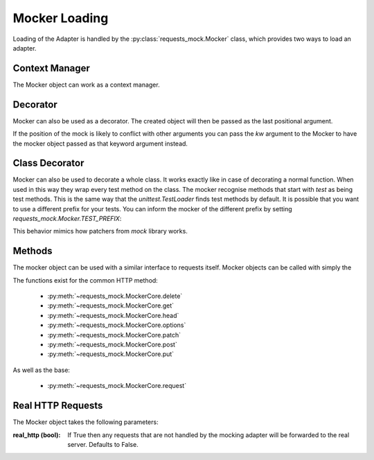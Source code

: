 ==============
Mocker Loading
==============

Loading of the Adapter is handled by the :py:class:`requests_mock.Mocker` class, which provides two ways to load an adapter.

Context Manager
===============

The Mocker object can work as a context manager.

.. doctest::

    >>> import requests
    >>> import requests_mock

    >>> with requests_mock.Mocker() as m:
    ...     m.register_uri('GET', 'http://test.com', text='resp')
    ...     requests.get('http://test.com').text
    ...
    'resp'

Decorator
=========

Mocker can also be used as a decorator. The created object will then be passed as the last positional argument.

.. doctest::

    >>> @requests_mock.Mocker()
    ... def test_function(m):
    ...     m.register_uri('GET', 'http://test.com', text='resp')
    ...     return requests.get('http://test.com').text
    ...
    >>> test_function()
    'resp'

If the position of the mock is likely to conflict with other arguments you can pass the `kw` argument to the Mocker to have the mocker object passed as that keyword argument instead.

.. doctest::

    >>> @requests_mock.Mocker(kw='mock')
    ... def test_kw_function(**kwargs):
    ...     kwargs['mock'].register_uri('GET', 'http://test.com', text='resp')
    ...     return requests.get('http://test.com').text
    ...
    >>> test_kw_function()
    'resp'

Class Decorator
===============

Mocker can also be used to decorate a whole class. It works exactly like in case of decorating a normal function.
When used in this way they wrap every test method on the class. The mocker recognise methods that start with *test* as being test methods.
This is the same way that the `unittest.TestLoader` finds test methods by default.
It is possible that you want to use a different prefix for your tests. You can inform the mocker of the different prefix by setting `requests_mock.Mocker.TEST_PREFIX`:

.. doctest::

    >>> requests_mock.Mocker.TEST_PREFIX = 'foo'
    >>>
    >>> @requests_mock.Mocker()
    ... class Thing(object):
    ...     def foo_one(self, m):
    ...        m.register_uri('GET', 'http://test.com', text='resp')
    ...        return requests.get('http://test.com').text
    ...     def foo_two(self, m):
    ...         m.register_uri('GET', 'http://test.com', text='resp')
    ...         return requests.get('http://test.com').text
    ...
    >>>
    >>> Thing().foo_one()
    'resp'
    >>> Thing().foo_two()
    'resp'


This behavior mimics how patchers from `mock` library works.


Methods
=======

The mocker object can be used with a similar interface to requests itself. Mocker objects can be called with simply the

.. doctest::

    >>> with requests_mock.Mocker() as mock:
    ...     mock.get('http://test.com', text='resp')
    ...     requests.get('http://test.com').text
    ...
    'resp'


The functions exist for the common HTTP method:

  - :py:meth:`~requests_mock.MockerCore.delete`
  - :py:meth:`~requests_mock.MockerCore.get`
  - :py:meth:`~requests_mock.MockerCore.head`
  - :py:meth:`~requests_mock.MockerCore.options`
  - :py:meth:`~requests_mock.MockerCore.patch`
  - :py:meth:`~requests_mock.MockerCore.post`
  - :py:meth:`~requests_mock.MockerCore.put`

As well as the base:

  - :py:meth:`~requests_mock.MockerCore.request`


Real HTTP Requests
==================

The Mocker object takes the following parameters:

:real_http (bool): If True then any requests that are not handled by the mocking adapter will be forwarded to the real server. Defaults to False.

.. doctest::

    >>> with requests_mock.Mocker(real_http=True) as m:
    ...     m.register_uri('GET', 'http://test.com', text='resp')
    ...     print(requests.get('http://test.com').text)
    ...     print(requests.get('http://www.google.com').status_code)  # doctest: +SKIP
    ...
    'resp'
    200
